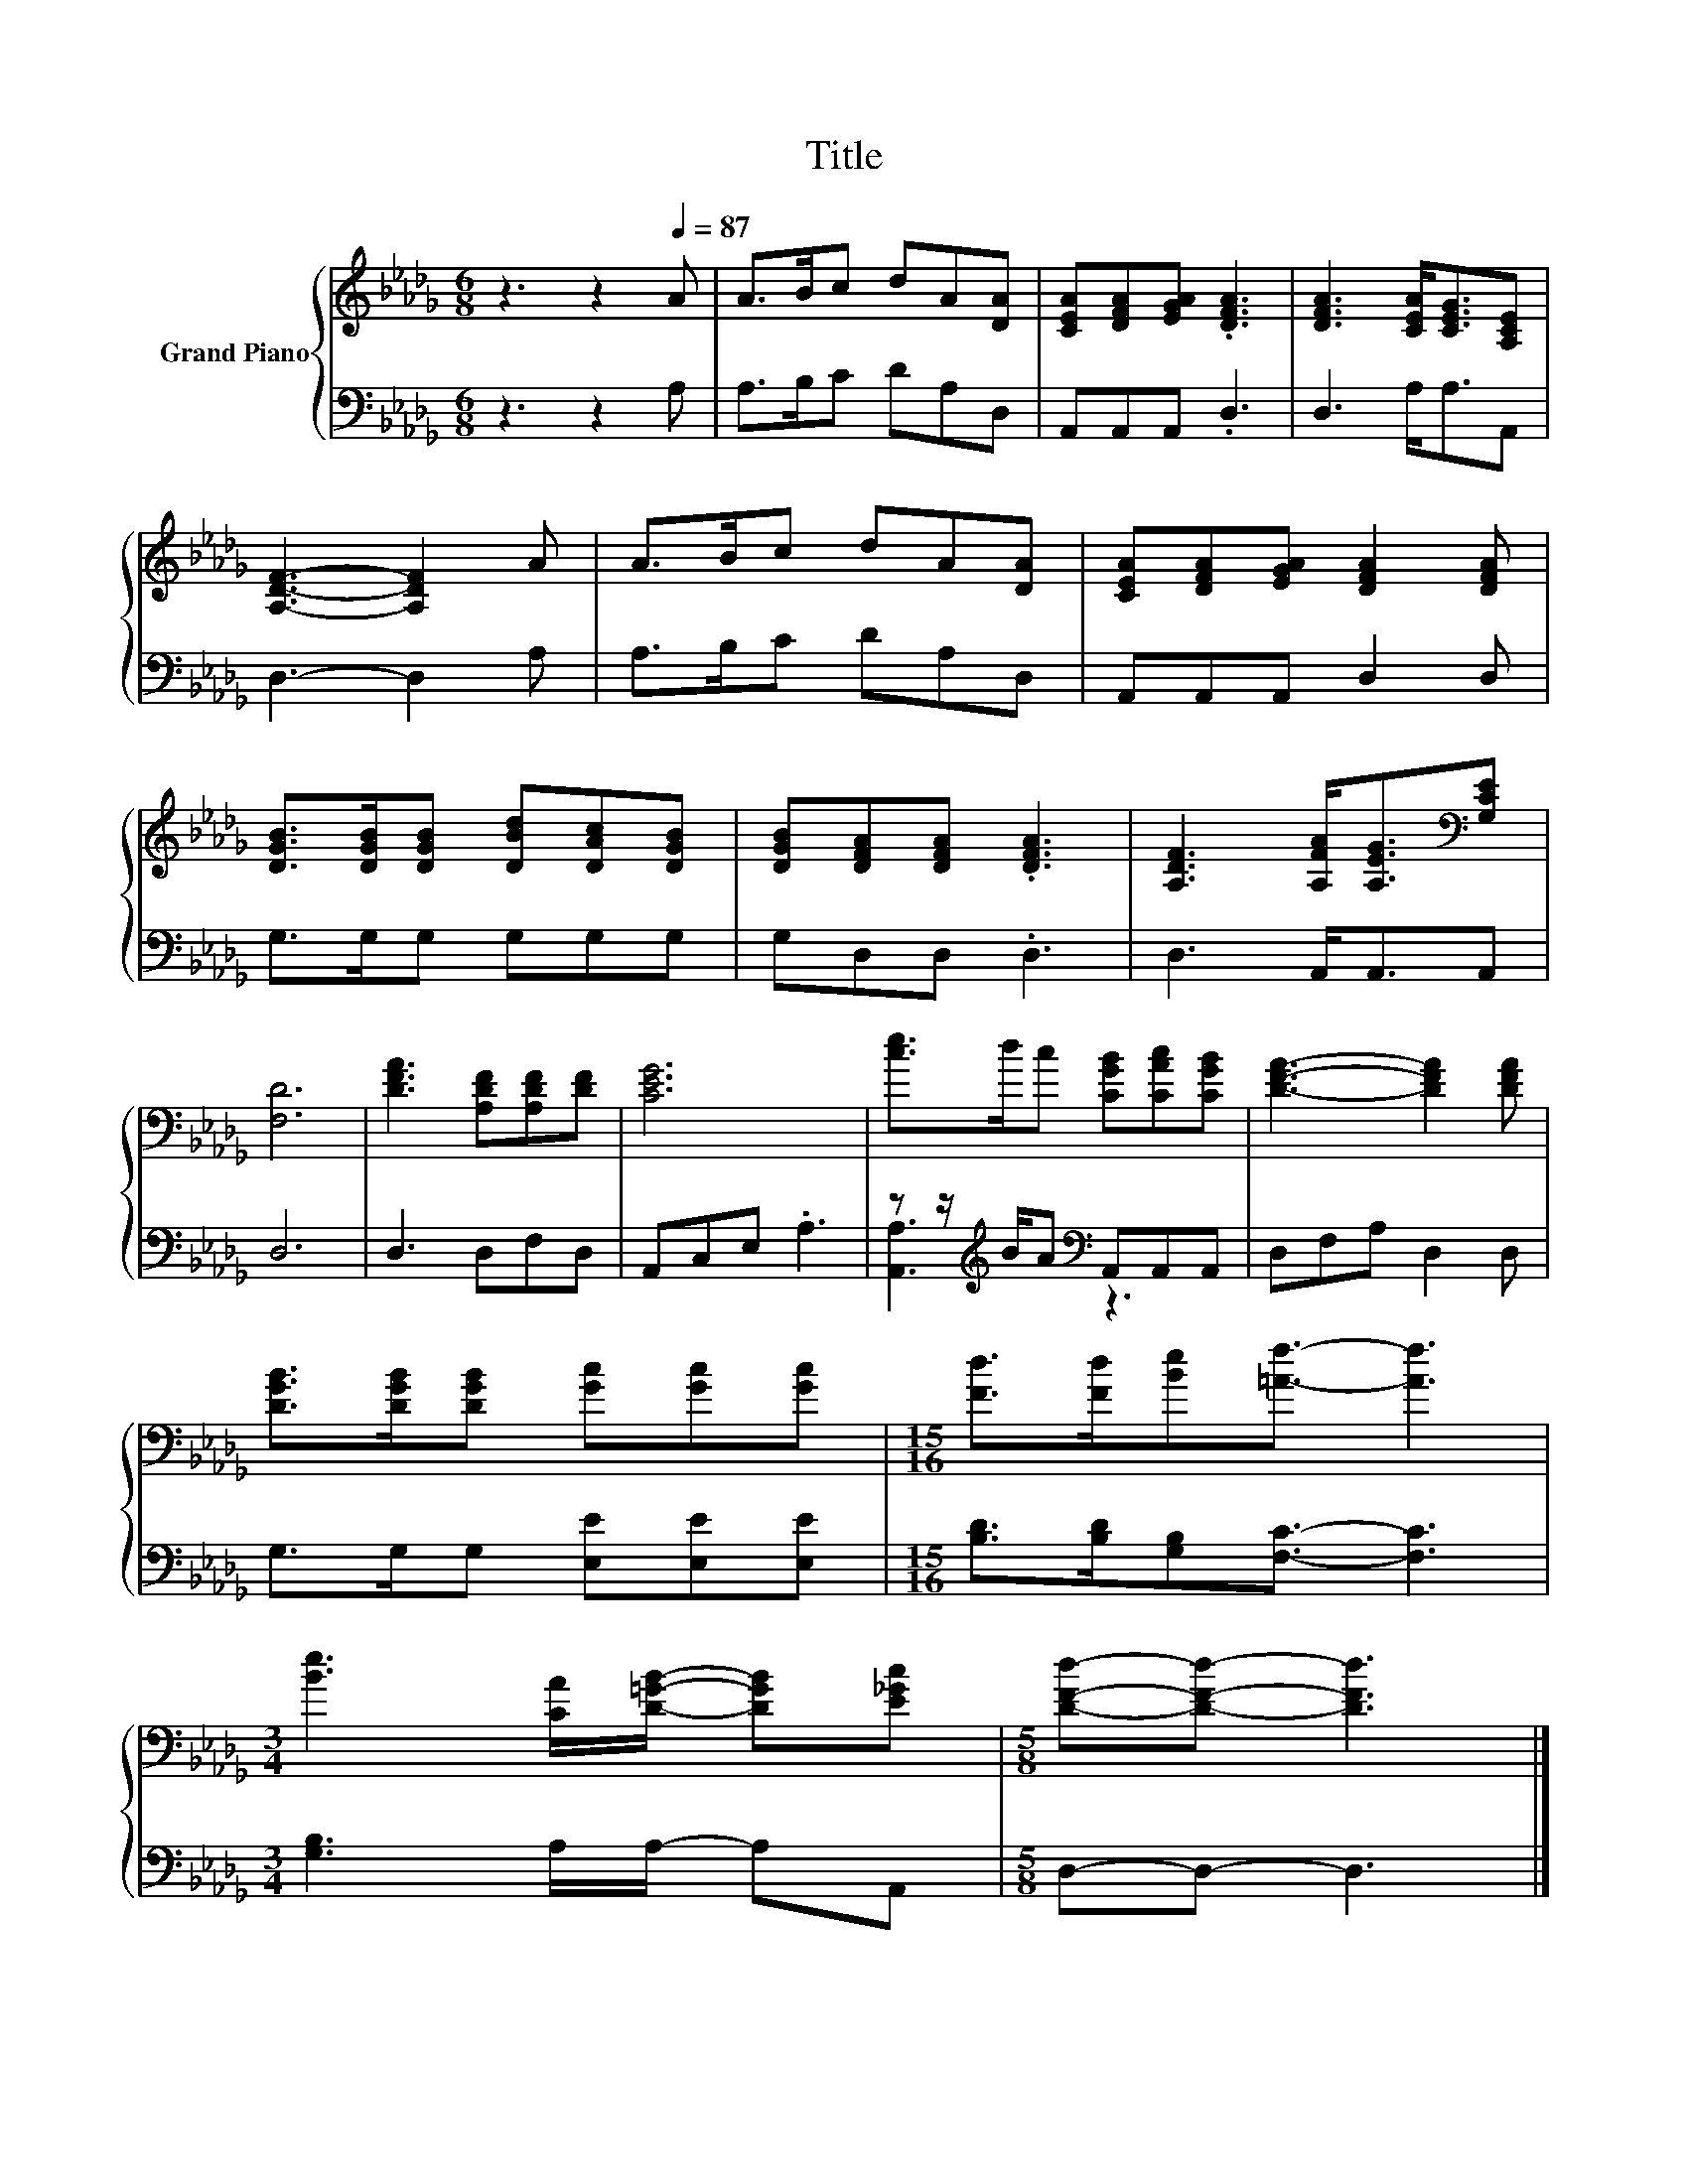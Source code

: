 X:1
T:Title
%%score { 1 | ( 2 3 ) }
L:1/8
M:6/8
K:Db
V:1 treble nm="Grand Piano"
V:2 bass 
V:3 bass 
V:1
 z3 z2[Q:1/4=87] A | A>Bc dA[DA] | [CEA][DFA][EGA] .[DFA]3 | [DFA]3 [CEA]<[CEG][A,CE] | %4
 [A,DF]3- [A,DF]2 A | A>Bc dA[DA] | [CEA][DFA][EGA] [DFA]2 [DFA] | %7
 [DGB]>[DGB][DGB] [DBd][DAc][DGB] | [DGB][DFA][DFA] .[DFA]3 | [A,DF]3 [A,FA]<[A,EG][K:bass][G,CE] | %10
 [F,D]6 | [DFA]3 [A,DF][A,DF][DF] | [CEG]6 | [ce]>dc [CGB][CAc][CGB] | [DFA]3- [DFA]2 [DFA] | %15
 [DGB]>[DGB][DGB] [Gc][Gc][Gc] |[M:15/16] [Fd]>[Fd][Be][=Af]3/2- [Af]3 | %17
[M:3/4] [Be]3 [CA]/[D=GB]/- [DGB][E_Gc] |[M:5/8] [DFd]-[DFd]- [DFd]3 |] %19
V:2
 z3 z2 A, | A,>B,C DA,D, | A,,A,,A,, .D,3 | D,3 A,<A,A,, | D,3- D,2 A, | A,>B,C DA,D, | %6
 A,,A,,A,, D,2 D, | G,>G,G, G,G,G, | G,D,D, .D,3 | D,3 A,,<A,,A,, | D,6 | D,3 D,F,D, | %12
 A,,C,E, .A,3 | z z/[K:treble] B/A[K:bass] A,,A,,A,, | D,F,A, D,2 D, | G,>G,G, [E,E][E,E][E,E] | %16
[M:15/16] [B,D]>[B,D][G,B,][F,C]3/2- [F,C]3 |[M:3/4] [G,B,]3 A,/A,/- A,A,, |[M:5/8] D,-D,- D,3 |] %19
V:3
 x6 | x6 | x6 | x6 | x6 | x6 | x6 | x6 | x6 | x6 | x6 | x6 | x6 | [A,,A,]3[K:treble][K:bass] z3 | %14
 x6 | x6 |[M:15/16] x15/2 |[M:3/4] x6 |[M:5/8] x5 |] %19

